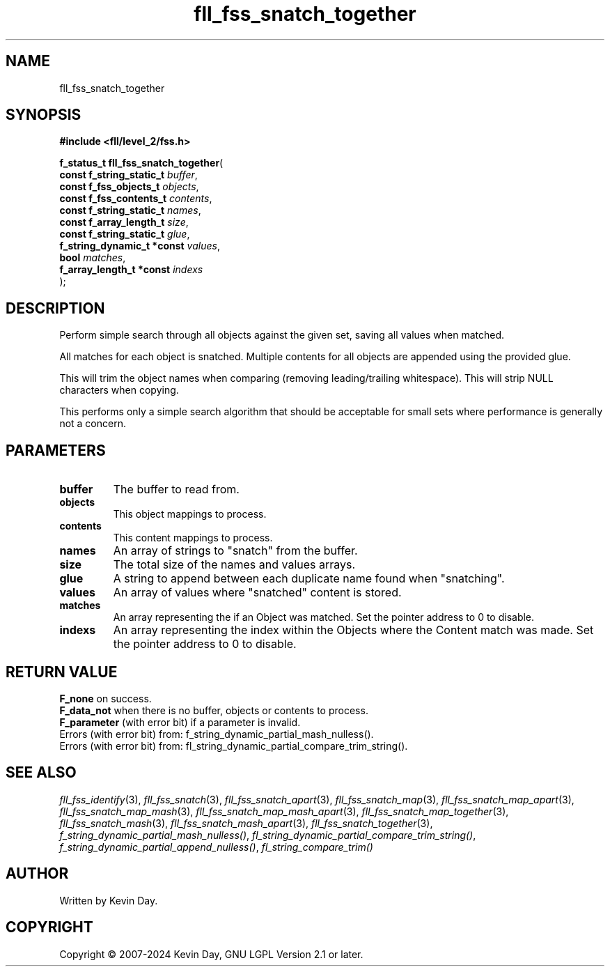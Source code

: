 .TH fll_fss_snatch_together "3" "February 2024" "FLL - Featureless Linux Library 0.6.9" "Library Functions"
.SH "NAME"
fll_fss_snatch_together
.SH SYNOPSIS
.nf
.B #include <fll/level_2/fss.h>
.sp
\fBf_status_t fll_fss_snatch_together\fP(
    \fBconst f_string_static_t   \fP\fIbuffer\fP,
    \fBconst f_fss_objects_t     \fP\fIobjects\fP,
    \fBconst f_fss_contents_t    \fP\fIcontents\fP,
    \fBconst f_string_static_t   \fP\fInames\fP,
    \fBconst f_array_length_t    \fP\fIsize\fP,
    \fBconst f_string_static_t   \fP\fIglue\fP,
    \fBf_string_dynamic_t *const \fP\fIvalues\fP,
    \fBbool                      \fP\fImatches\fP,
    \fBf_array_length_t *const   \fP\fIindexs\fP
);
.fi
.SH DESCRIPTION
.PP
Perform simple search through all objects against the given set, saving all values when matched.
.PP
All matches for each object is snatched. Multiple contents for all objects are appended using the provided glue.
.PP
This will trim the object names when comparing (removing leading/trailing whitespace). This will strip NULL characters when copying.
.PP
This performs only a simple search algorithm that should be acceptable for small sets where performance is generally not a concern.
.SH PARAMETERS
.TP
.B buffer
The buffer to read from.

.TP
.B objects
This object mappings to process.

.TP
.B contents
This content mappings to process.

.TP
.B names
An array of strings to "snatch" from the buffer.

.TP
.B size
The total size of the names and values arrays.

.TP
.B glue
A string to append between each duplicate name found when "snatching".

.TP
.B values
An array of values where "snatched" content is stored.

.TP
.B matches
An array representing the if an Object was matched. Set the pointer address to 0 to disable.

.TP
.B indexs
An array representing the index within the Objects where the Content match was made. Set the pointer address to 0 to disable.

.SH RETURN VALUE
.PP
\fBF_none\fP on success.
.br
\fBF_data_not\fP when there is no buffer, objects or contents to process.
.br
\fBF_parameter\fP (with error bit) if a parameter is invalid.
.br
Errors (with error bit) from: f_string_dynamic_partial_mash_nulless().
.br
Errors (with error bit) from: fl_string_dynamic_partial_compare_trim_string().
.SH SEE ALSO
.PP
.nh
.ad l
\fIfll_fss_identify\fP(3), \fIfll_fss_snatch\fP(3), \fIfll_fss_snatch_apart\fP(3), \fIfll_fss_snatch_map\fP(3), \fIfll_fss_snatch_map_apart\fP(3), \fIfll_fss_snatch_map_mash\fP(3), \fIfll_fss_snatch_map_mash_apart\fP(3), \fIfll_fss_snatch_map_together\fP(3), \fIfll_fss_snatch_mash\fP(3), \fIfll_fss_snatch_mash_apart\fP(3), \fIfll_fss_snatch_together\fP(3), \fIf_string_dynamic_partial_mash_nulless()\fP, \fIfl_string_dynamic_partial_compare_trim_string()\fP, \fIf_string_dynamic_partial_append_nulless()\fP, \fIfl_string_compare_trim()\fP
.ad
.hy
.SH AUTHOR
Written by Kevin Day.
.SH COPYRIGHT
.PP
Copyright \(co 2007-2024 Kevin Day, GNU LGPL Version 2.1 or later.
